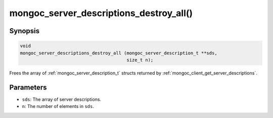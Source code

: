 .. _mongoc_server_descriptions_destroy_all:

mongoc_server_descriptions_destroy_all()
========================================

Synopsis
--------

.. code-block:: c

  void
  mongoc_server_descriptions_destroy_all (mongoc_server_description_t **sds,
                                          size_t n);

Frees the array of :ref:`mongoc_server_description_t` structs returned by :ref:`mongoc_client_get_server_descriptions`.

Parameters
----------

* ``sds``: The array of server descriptions.
* ``n``: The number of elements in ``sds``.

